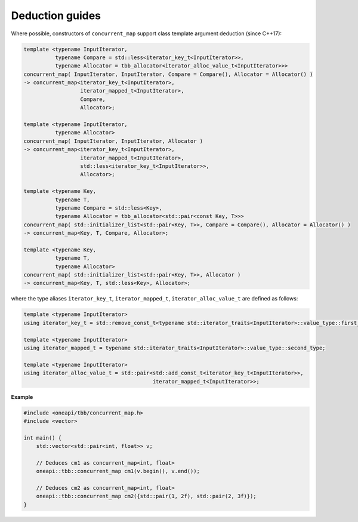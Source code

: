.. SPDX-FileCopyrightText: 2019-2020 Intel Corporation
..
.. SPDX-License-Identifier: CC-BY-4.0

================
Deduction guides
================

Where possible, constructors of ``concurrent_map`` support class template argument
deduction (since C++17):

.. code:: cpp

    template <typename InputIterator,
              typename Compare = std::less<iterator_key_t<InputIterator>>,
              typename Allocator = tbb_allocator<iterator_alloc_value_t<InputIterator>>>
    concurrent_map( InputIterator, InputIterator, Compare = Compare(), Allocator = Allocator() )
    -> concurrent_map<iterator_key_t<InputIterator>,
                      iterator_mapped_t<InputIterator>,
                      Compare,
                      Allocator>;

    template <typename InputIterator,
              typename Allocator>
    concurrent_map( InputIterator, InputIterator, Allocator )
    -> concurrent_map<iterator_key_t<InputIterator>,
                      iterator_mapped_t<InputIterator>,
                      std::less<iterator_key_t<InputIterator>>,
                      Allocator>;

    template <typename Key,
              typename T,
              typename Compare = std::less<Key>,
              typename Allocator = tbb_allocator<std::pair<const Key, T>>>
    concurrent_map( std::initializer_list<std::pair<Key, T>>, Compare = Compare(), Allocator = Allocator() )
    -> concurrent_map<Key, T, Compare, Allocator>;

    template <typename Key,
              typename T,
              typename Allocator>
    concurrent_map( std::initializer_list<std::pair<Key, T>>, Allocator )
    -> concurrent_map<Key, T, std::less<Key>, Allocator>;

where the type aliases ``iterator_key_t``, ``iterator_mapped_t``, ``iterator_alloc_value_t`` are defined as follows:

.. code:: cpp

    template <typename InputIterator>
    using iterator_key_t = std::remove_const_t<typename std::iterator_traits<InputIterator>::value_type::first_type>;

    template <typename InputIterator>
    using iterator_mapped_t = typename std::iterator_traits<InputIterator>::value_type::second_type;

    template <typename InputIterator>
    using iterator_alloc_value_t = std::pair<std::add_const_t<iterator_key_t<InputIterator>>,
                                             iterator_mapped_t<InputIterator>>;

**Example**

.. code:: cpp

    #include <oneapi/tbb/concurrent_map.h>
    #include <vector>

    int main() {
        std::vector<std::pair<int, float>> v;

        // Deduces cm1 as concurrent_map<int, float>
        oneapi::tbb::concurrent_map cm1(v.begin(), v.end());

        // Deduces cm2 as concurrent_map<int, float>
        oneapi::tbb::concurrent_map cm2({std::pair(1, 2f), std::pair(2, 3f)});
    }
